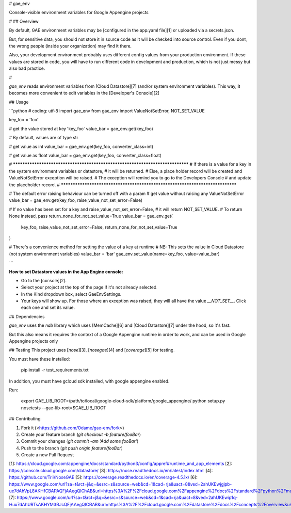 # gae_env

Console-visible environment variables for Google Appengine projects

#
## Overview

By default, GAE environment variables may be [configured in the app.yaml file][1] or uploaded via a secrets.json.

But, for sensitive data, you should not store it in source code as it will be checked into source control.
Even if you dont, the wrong people (inside your organization) may find it there.

Also, your development environment probably uses different config values from your production environment.
If these values are stored in code, you will have to run different code in development and production, which is not just messy but also bad practice.

#

`gae_env` reads environment variables from [Cloud Datastore][7] (and/or system environment variables). This way, it becomes more convenient to edit variables in the [Developer's Console][2]

## Usage

```python
# coding: utf-8
import gae_env
from gae_env import ValueNotSetError, NOT_SET_VALUE

key_foo = 'foo'

# get the value stored at key 'key_foo'
value_bar = gae_env.get(key_foo)

# By default, values are of type str

# get value as int
value_bar = gae_env.get(key_foo, converter_class=int)

# get value as float
value_bar = gae_env.get(key_foo, converter_class=float)

# ******************************************************************************
# If there is a value for a key in the system environment variables or datastore,
# it will be returned.
# Else, a place holder record will be created and ValueNotSetError exception will be raised.
# The exception will remind you to go to the Developers Console
# and update the placeholder record.
# ******************************************************************************

# The default error raising behaviour can be turned off with a param
# get value without raising any ValueNotSetError
value_bar = gae_env.get(key_foo, raise_value_not_set_error=False)

# If no value has been set for a key and raise_value_not_set_error=False,
# it will return NOT_SET_VALUE.
# To return None instead, pass return_none_for_not_set_value=True
value_bar = gae_env.get(
    key_foo, raise_value_not_set_error=False, return_none_for_not_set_value=True
)

# There's a convenience method for setting the value of a key at runtime
# NB: This sets the value in Cloud Datastore (not system environment variables)
value_bar = 'bar'
gae_env.set_value(name=key_foo, value=value_bar)

```

**How to set Datastore values in the App Engine console:**

- Go to the [console][2].

- Select your project at the top of the page if it's not already selected.

- In the Kind dropdown box, select GaeEnvSettings.

- Your keys will show up. For those where an exception was raised, they will all have the value `__NOT_SET__`. Click each one and set its value.


## Dependencies

`gae_env` uses the `ndb` library which uses [MemCache][6] and [Cloud Datastore][7] under the hood, so it's fast.

But this also means it requires the context of a Google Appengine runtime in order to work, and can be used in Google Appengine projects only


## Testing
This project uses [`nose`][3], [`nosegae`][4] and [`coverage`][5] for testing.

You must have these installed:

    pip install -r test_requirements.txt

In addition, you must have gcloud sdk installed, with google appengine enabled.

Run:

    export GAE_LIB_ROOT=/path/to/local/google-cloud-sdk/platform/google_appengine/
    python setup.py nosetests --gae-lib-root=$GAE_LIB_ROOT


## Contributing

1. Fork it (<https://github.com/Odame/gae-env/fork>)
2. Create your feature branch (`git checkout -b feature/fooBar`)
3. Commit your changes (`git commit -am 'Add some fooBar'`)
4. Push to the branch (`git push origin feature/fooBar`)
5. Create a new Pull Request



[1]: https://cloud.google.com/appengine/docs/standard/python3/config/appref#runtime_and_app_elements
[2]: https://console.cloud.google.com/datastore/
[3]: https://nose.readthedocs.io/en/latest/index.html
[4]: https://github.com/Trii/NoseGAE
[5]: https://coverage.readthedocs.io/en/coverage-4.5.1x/
[6]: https://www.google.com/url?sa=t&rct=j&q=&esrc=s&source=web&cd=1&cad=rja&uact=8&ved=2ahUKEwjgjpb-ue7dAhVpL8AKHfCBAPAQFjAAegQIChAB&url=https%3A%2F%2Fcloud.google.com%2Fappengine%2Fdocs%2Fstandard%2Fpython%2Fmemcache%2F&usg=AOvVaw1zwnB3ofKYNGfyHRqq_i2j
[7]: https://www.google.com/url?sa=t&rct=j&q=&esrc=s&source=web&cd=1&cad=rja&uact=8&ved=2ahUKEwip1q-Huu7dAhURTsAKHYM3BJcQFjAAegQICBAB&url=https%3A%2F%2Fcloud.google.com%2Fdatastore%2Fdocs%2Fconcepts%2Foverview&usg=AOvVaw0gMRTKGWVdpgoM40VbA9BC


